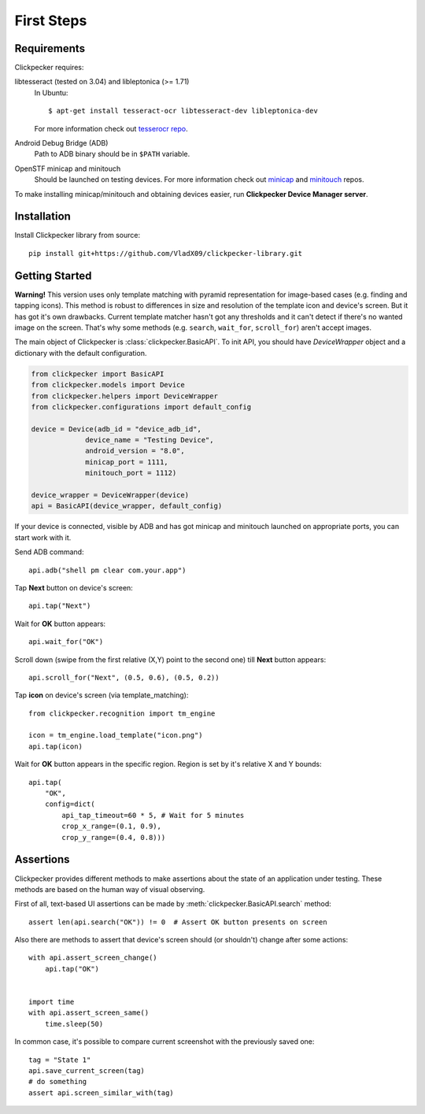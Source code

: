 ###########
First Steps
###########

Requirements
============

Clickpecker requires:

libtesseract (tested on 3.04) and libleptonica (>= 1.71)
    In Ubuntu::

      $ apt-get install tesseract-ocr libtesseract-dev libleptonica-dev

    For more information check out `tesserocr repo <https://github.com/sirfz/tesserocr>`_.

Android Debug Bridge (ADB)
    Path to ADB binary should be in ``$PATH`` variable.

OpenSTF minicap and minitouch
    Should be launched on testing devices.
    For more information check out `minicap <https://github.com/openstf/minicap>`_
    and `minitouch <https://github.com/openstf/minitouch>`_ repos.

To make installing minicap/minitouch and obtaining devices easier, run
**Clickpecker Device Manager server**.

Installation
============

Install Clickpecker library from source::

    pip install git+https://github.com/VladX09/clickpecker-library.git

Getting Started
===============

**Warning!** This version uses only template matching with pyramid representation for
image-based cases (e.g. finding and tapping icons). This method is robust to differences in
size and resolution of the template icon and device's screen. But it has got it's own drawbacks.
Current template matcher hasn't got any thresholds and it can't detect if there's no wanted
image on the screen. That's why some methods (e.g. ``search``, ``wait_for``, ``scroll_for``)
aren't accept images.

The main object of Clickpecker is :class:`clickpecker.BasicAPI`. To init API, you should have
`DeviceWrapper` object and a dictionary with the default configuration.

.. code-block:: python

   from clickpecker import BasicAPI
   from clickpecker.models import Device
   from clickpecker.helpers import DeviceWrapper
   from clickpecker.configurations import default_config

   device = Device(adb_id = "device_adb_id",
                device_name = "Testing Device",
                android_version = "8.0",
                minicap_port = 1111,
                minitouch_port = 1112)

   device_wrapper = DeviceWrapper(device)
   api = BasicAPI(device_wrapper, default_config)

If your device is connected, visible by ADB and has got minicap and minitouch
launched on appropriate ports, you can start work with it.

Send ADB command::

  api.adb("shell pm clear com.your.app")

Tap **Next** button on device's screen::

  api.tap("Next")

Wait for **OK** button appears::

  api.wait_for("OK")

Scroll down (swipe from the first relative (X,Y) point to the second one)
till **Next** button appears::

  api.scroll_for("Next", (0.5, 0.6), (0.5, 0.2))


Tap **icon** on device's screen (via template_matching)::

  from clickpecker.recognition import tm_engine

  icon = tm_engine.load_template("icon.png")
  api.tap(icon)


Wait for **OK** button appears in the specific region. Region is set by it's
relative X and Y bounds::

  api.tap(
      "OK",
      config=dict(
          api_tap_timeout=60 * 5, # Wait for 5 minutes
          crop_x_range=(0.1, 0.9),
          crop_y_range=(0.4, 0.8)))

Assertions
==========
Clickpecker provides different methods to make assertions about
the state of an application under testing. These methods are based
on the human way of visual observing.

First of all, text-based UI assertions can be made by
:meth:`clickpecker.BasicAPI.search` method::

    assert len(api.search("OK")) != 0  # Assert OK button presents on screen

Also there are methods to assert that device's screen should (or shouldn't)
change after some actions::
 
    with api.assert_screen_change()
        api.tap("OK")


    import time
    with api.assert_screen_same()
        time.sleep(50)
    
In common case, it's possible to compare current screenshot with the
previously saved one::

    tag = "State 1"
    api.save_current_screen(tag)
    # do something
    assert api.screen_similar_with(tag)
